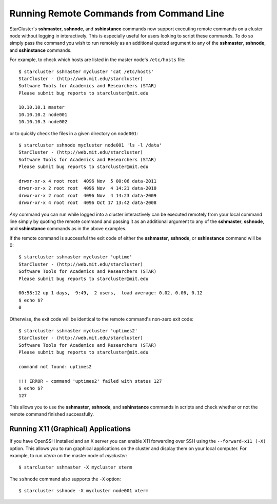 #########################################
Running Remote Commands from Command Line
#########################################
StarCluster's **sshmaster**, **sshnode**, and **sshinstance** commands now
support executing remote commands on a cluster node without logging in
interactively. This is especially useful for users looking to script these
commands. To do so simply pass the command you wish to run remotely as an
additional quoted argument to any of the **sshmaster**, **sshnode**, and
**sshinstance** commands.

For example, to check which hosts are listed in the master node's
``/etc/hosts`` file::

    $ starcluster sshmaster mycluster 'cat /etc/hosts'
    StarCluster - (http://web.mit.edu/starcluster)
    Software Tools for Academics and Researchers (STAR)
    Please submit bug reports to starcluster@mit.edu

    10.10.10.1 master
    10.10.10.2 node001
    10.10.10.3 node002

or to quickly check the files in a given directory on ``node001``::

    $ starcluster sshnode mycluster node001 'ls -l /data'
    StarCluster - (http://web.mit.edu/starcluster)
    Software Tools for Academics and Researchers (STAR)
    Please submit bug reports to starcluster@mit.edu

    drwxr-xr-x 4 root root  4096 Nov  5 00:06 data-2011
    drwxr-xr-x 2 root root  4096 Nov  4 14:21 data-2010
    drwxr-xr-x 2 root root  4096 Nov  4 14:23 data-2009
    drwxr-xr-x 4 root root  4096 Oct 17 13:42 data-2008

*Any* command you can run while logged into a cluster interactively can be
executed remotely from your local command line simply by quoting the remote
command and passing it as an additional argument to any of the **sshmaster**,
**sshnode**, and **sshinstance**  commands as in the above examples.

If the remote command is successful the exit code of either the **sshmaster**,
**sshnode**, or **sshinstance** command will be 0::

    $ starcluster sshmaster mycluster 'uptime'
    StarCluster - (http://web.mit.edu/starcluster)
    Software Tools for Academics and Researchers (STAR)
    Please submit bug reports to starcluster@mit.edu

    00:58:12 up 1 days,  9:49,  2 users,  load average: 0.02, 0.06, 0.12
    $ echo $?
    0

Otherwise, the exit code will be identical to the remote command's non-zero
exit code::

    $ starcluster sshmaster mycluster 'uptimes2'
    StarCluster - (http://web.mit.edu/starcluster)
    Software Tools for Academics and Researchers (STAR)
    Please submit bug reports to starcluster@mit.edu

    command not found: uptimes2

    !!! ERROR - command 'uptimes2' failed with status 127
    $ echo $?
    127

This allows you to use the **sshmaster**, **sshnode**, and **sshinstance**
commands in scripts and check whether or not the remote command finished
successfully.

************************************
Running X11 (Graphical) Applications
************************************
If you have OpenSSH installed and an X server you can enable X11 forwarding
over SSH using the ``--forward-x11 (-X)`` option. This allows you to run
graphical applications on the cluster and display them on your local computer.
For example, to run `xterm` on the master node of `mycluster`::

    $ starcluster sshmaster -X mycluster xterm

The ``sshnode`` command also supports the ``-X`` option::

    $ starcluster sshnode -X mycluster node001 xterm
